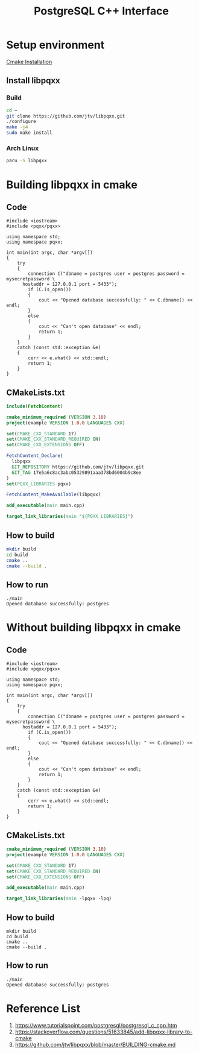 :PROPERTIES:
:ID:       930e6248-352a-48af-8c0a-f8b0999b74c3
:END:
#+title: PostgreSQL C++ Interface
#+filetags:  

* Setup environment
[[id:2f14b6e7-a87b-4543-b5a5-255d107a3767][Cmake Installation]]

** Install libpqxx
*** Build
#+begin_src bash
cd ~
git clone https://github.com/jtv/libpqxx.git
./configure
make -j4
sudo make install
#+end_src
*** Arch Linux
#+begin_src bash
paru -S libpqxx
#+end_src


* Building libpqxx in cmake
** Code
#+begin_src c++
#include <iostream>
#include <pqxx/pqxx>

using namespace std;
using namespace pqxx;

int main(int argc, char *argv[])
{
    try
    {
        connection C("dbname = postgres user = postgres password = mysecretpassword \
      hostaddr = 127.0.0.1 port = 5433");
        if (C.is_open())
        {
            cout << "Opened database successfully: " << C.dbname() << endl;
        }
        else
        {
            cout << "Can't open database" << endl;
            return 1;
        }
    }
    catch (const std::exception &e)
    {
        cerr << e.what() << std::endl;
        return 1;
    }
}
#+end_src

** CMakeLists.txt
#+begin_src cmake
include(FetchContent)

cmake_minimum_required (VERSION 3.10)
project(example VERSION 1.0.0 LANGUAGES CXX)

set(CMAKE_CXX_STANDARD 17)
set(CMAKE_CXX_STANDARD_REQUIRED ON)
set(CMAKE_CXX_EXTENSIONS OFF)

FetchContent_Declare(
  libpqxx
  GIT_REPOSITORY https://github.com/jtv/libpqxx.git
  GIT_TAG 17e5a6c8ac3abc05329891aaa378bd6004b9c8ee
)
set(PQXX_LIBRARIES pqxx)

FetchContent_MakeAvailable(libpqxx)

add_executable(main main.cpp)

target_link_libraries(main "${PQXX_LIBRARIES}")
#+end_src

** How to build
#+begin_src bash
mkdir build
cd build
cmake ..
cmake --build .
#+end_src

** How to run
#+begin_src console
./main
Opened database successfully: postgres
#+end_src

* Without building libpqxx in cmake
** Code
#+begin_src c++
#include <iostream>
#include <pqxx/pqxx>

using namespace std;
using namespace pqxx;

int main(int argc, char *argv[])
{
    try
    {
        connection C("dbname = postgres user = postgres password = mysecretpassword \
      hostaddr = 127.0.0.1 port = 5433");
        if (C.is_open())
        {
            cout << "Opened database successfully: " << C.dbname() << endl;
        }
        else
        {
            cout << "Can't open database" << endl;
            return 1;
        }
    }
    catch (const std::exception &e)
    {
        cerr << e.what() << std::endl;
        return 1;
    }
}
#+end_src

** CMakeLists.txt
#+begin_src cmake
cmake_minimum_required (VERSION 3.10)
project(example VERSION 1.0.0 LANGUAGES CXX)

set(CMAKE_CXX_STANDARD 17)
set(CMAKE_CXX_STANDARD_REQUIRED ON)
set(CMAKE_CXX_EXTENSIONS OFF)

add_executable(main main.cpp)

target_link_libraries(main -lpqxx -lpq)
#+end_src

** How to build
#+begin_src console
mkdir build
cd build
cmake ..
cmake --build .
#+end_src

** How to run
#+begin_src console
./main
Opened database successfully: postgres
#+end_src

* Reference List
1. https://www.tutorialspoint.com/postgresql/postgresql_c_cpp.htm
2. https://stackoverflow.com/questions/51633845/add-libpqxx-library-to-cmake
3. https://github.com/jtv/libpqxx/blob/master/BUILDING-cmake.md
